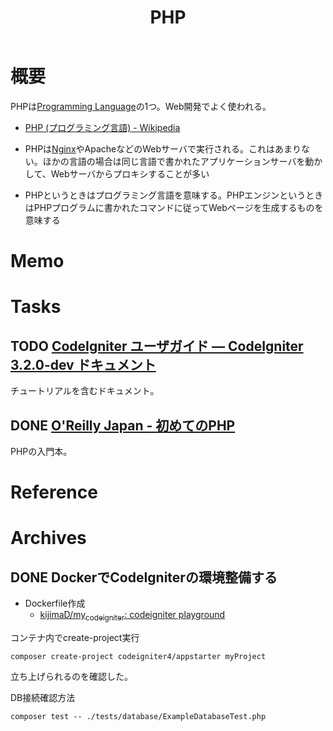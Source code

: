:PROPERTIES:
:ID:       82360e75-76ce-4efa-aa24-f93adfce1f50
:END:
#+title: PHP
* 概要
PHPは[[id:868ac56a-2d42-48d7-ab7f-7047c85a8f39][Programming Language]]の1つ。Web開発でよく使われる。

- [[https://ja.wikipedia.org/wiki/PHP_(%E3%83%97%E3%83%AD%E3%82%B0%E3%83%A9%E3%83%9F%E3%83%B3%E3%82%B0%E8%A8%80%E8%AA%9E)][PHP (プログラミング言語) - Wikipedia]]

- PHPは[[id:df013984-822e-439c-bffd-06a5a67ff945][Nginx]]やApacheなどのWebサーバで実行される。これはあまりない。ほかの言語の場合は同じ言語で書かれたアプリケーションサーバを動かして、Webサーバからプロキシすることが多い
- PHPというときはプログラミング言語を意味する。PHPエンジンというときはPHPプログラムに書かれたコマンドに従ってWebページを生成するものを意味する
* Memo
* Tasks
** TODO [[https://codeigniter.jp/user_guide/3/index.html][CodeIgniter ユーザガイド — CodeIgniter 3.2.0-dev ドキュメント]]
:PROPERTIES:
:Effort:   5:00
:END:
:LOGBOOK:
CLOCK: [2023-01-10 Tue 23:02]--[2023-01-10 Tue 23:27] =>  0:25
CLOCK: [2023-01-10 Tue 22:31]--[2023-01-10 Tue 22:56] =>  0:25
CLOCK: [2022-12-26 Mon 22:33]--[2022-12-26 Mon 22:58] =>  0:25
:END:
チュートリアルを含むドキュメント。
** DONE [[https://www.oreilly.co.jp/books/9784873117935/][O'Reilly Japan - 初めてのPHP]]
CLOSED: [2022-12-24 Sat 18:36]
:LOGBOOK:
CLOCK: [2022-12-24 Sat 18:10]--[2022-12-24 Sat 18:35] =>  0:25
CLOCK: [2022-12-24 Sat 17:44]--[2022-12-24 Sat 18:10] =>  0:26
CLOCK: [2022-12-24 Sat 16:56]--[2022-12-24 Sat 17:21] =>  0:25
CLOCK: [2022-12-24 Sat 12:23]--[2022-12-24 Sat 12:48] =>  0:25
CLOCK: [2022-12-21 Wed 22:37]--[2022-12-21 Wed 23:02] =>  0:25
CLOCK: [2022-12-17 Sat 11:11]--[2022-12-17 Sat 11:36] =>  0:25
:END:
PHPの入門本。
* Reference
* Archives
** DONE DockerでCodeIgniterの環境整備する
CLOSED: [2023-01-10 Tue 22:29]
:PROPERTIES:
:Effort:   2:00
:END:
:LOGBOOK:
CLOCK: [2023-01-10 Tue 21:43]--[2023-01-10 Tue 22:08] =>  0:25
CLOCK: [2023-01-10 Tue 21:18]--[2023-01-10 Tue 21:43] =>  0:25
:END:

- Dockerfile作成
  - [[https://github.com/kijimaD/my_codeigniter][kijimaD/my_codeigniter: codeigniter playground]]

#+caption: コンテナ内でcreate-project実行
#+begin_src shell
  composer create-project codeigniter4/appstarter myProject
#+end_src

立ち上げられるのを確認した。

#+caption: DB接続確認方法
#+begin_src shell
  composer test -- ./tests/database/ExampleDatabaseTest.php
#+end_src
